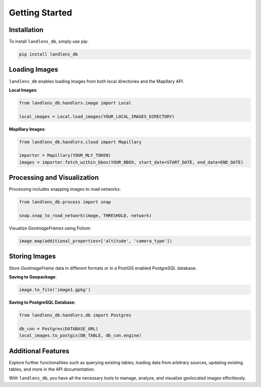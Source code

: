 Getting Started
===============

Installation
------------
To install ``landlens_db``, simply use pip:

.. code-block:: bash

   pip install landlens_db

Loading Images
--------------
``landlens_db`` enables loading images from both local directories and the Mapillary API.

**Local Images**:

.. code-block:: python

   from landlens_db.handlers.image import Local

   local_images = Local.load_images(YOUR_LOCAL_IMAGES_DIRECTORY)

**Mapillary Images**:

.. code-block:: python

   from landlens_db.handlers.cloud import Mapillary

   importer = Mapillary(YOUR_MLY_TOKEN)
   images = importer.fetch_within_bbox(YOUR_BBOX, start_date=START_DATE, end_date=END_DATE)

Processing and Visualization
----------------------------
Processing includes snapping images to road networks:

.. code-block:: python

   from landlens_db.process import snap

   snap.snap_to_road_network(image, THRESHOLD, network)

Visualize `GeoImageFrames` using Folium:

.. code-block:: python

   image.map(additional_properties=['altitude', 'camera_type'])

Storing Images
--------------
Store `GeoImageFrame` data in different formats or in a PostGIS enabled PostgreSQL database.

**Saving to Geopackage**:

.. code-block:: python

   image.to_file('image1.gpkg')

**Saving to PostgreSQL Database**:

.. code-block:: python

   from landlens_db.handlers.db import Postgres

   db_con = Postgres(DATABASE_URL)
   local_images.to_postgis(DB_TABLE, db_con.engine)

Additional Features
-------------------
Explore further functionalities such as querying existing tables, loading data from arbitrary sources, updating existing tables, and more in the API documentation.

With ``landlens_db``, you have all the necessary tools to manage, analyze, and visualize geolocated images effortlessly.

